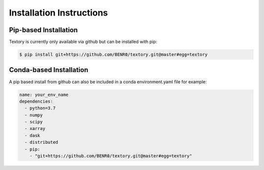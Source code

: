 =========================
Installation Instructions
=========================

Pip-based Installation
======================

Textory is currently only available via github but can be installed
with pip:

.. code-block:: bash

    $ pip install git+https://github.com/BENR0/textory.git@master#egg=textory

Conda-based Installation
========================

A pip based install from github can also be included in a conda environment.yaml file
for example:

.. code-block:: yaml

    name: your_env_name
    dependencies:
      - python=3.7
      - numpy
      - scipy
      - xarray
      - dask
      - distributed
      - pip:
        - "git+https://github.com/BENR0/textory.git@master#egg=textory"
